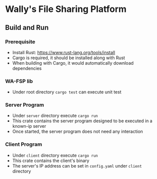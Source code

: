 * Wally's File Sharing Platform
** Build and Run
*** Prerequisite
    - Install Rust: https://www.rust-lang.org/tools/install
    - Cargo is required, it should be installed along with Rust
    - When building with Cargo, it would automatically download dependencies
*** WA-FSP lib
    - Under root directory ~cargo test~ can execute unit test
*** Server Program
    - Under ~server~ directory execute ~cargo run~
    - This crate contains the server program designed to be executed in a known-ip server
    - Once started, the server program does not need any interaction
*** Client Program
    - Under ~client~ directory execute ~cargo run~
    - This crate contains the client's binary
    - The server's IP address can be set in ~config.yaml~ under ~client~ directory
